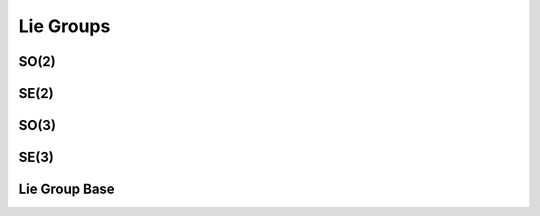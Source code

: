 .. _cpp_group:

Lie Groups
=============

SO(2)
~~~~~~
.. doxygenclass:: InEKF::SO2
   :members:
   :undoc-members:
   
SE(2)
~~~~~~
.. doxygenclass:: InEKF::SE2
   :members:
   :undoc-members:

SO(3)
~~~~~~
.. doxygenclass:: InEKF::SO3
   :members:
   :undoc-members:

SE(3)
~~~~~~
.. doxygenclass:: InEKF::SE3
   :members:
   :undoc-members:

Lie Group Base
~~~~~~~~~~~~~~~
.. doxygenclass:: InEKF::LieGroup
   :members:
   :undoc-members: